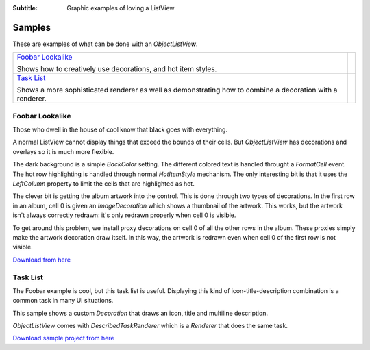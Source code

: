 .. -*- coding: UTF-8 -*-

:Subtitle: Graphic examples of loving a ListView

.. _samples-label:

Samples
=======

These are examples of what can be done with an `ObjectListView`.

+------------------------------------------+----------------------------------------------+
|                                          |                                              |
| `Foobar Lookalike`_                      | .. image:: images/foobar-lookalike-small.png |
|                                          |   :align: center                             |
| Shows how to creatively use decorations, |                                              |
| and hot item styles.                     |                                              |
|                                          |                                              |
|                                          |                                              |
|                                          |                                              |
+------------------------------------------+----------------------------------------------+
|                                          |                                              |
| `Task List`_                             | .. image:: images/task-list-small.png        |
|                                          |   :align: center                             |
| Shows a more sophisticated renderer as   |                                              |
| well as demonstrating how to combine a   |                                              |
| decoration with a renderer.              |                                              |
|                                          |                                              |
+------------------------------------------+----------------------------------------------+


Foobar Lookalike
----------------

Those who dwell in the house of cool know that black goes with everything.

.. image:: images/foobar-lookalike.png

A normal ListView cannot display things that exceed the bounds of their cells.
But `ObjectListView` has decorations and overlays so it is much more flexible.

The dark background is a simple `BackColor` setting. The different colored text
is handled throught a `FormatCell` event. The hot row highlighting is handled
through normal `HotItemStyle` mechanism. The only interesting bit is that it
uses the `LeftColumn` property to limit the cells that are highlighted as hot.

The clever  bit is  getting the  album artwork  into the  control. This  is done
through two types of decorations. In the first row in an album, cell 0 is  given
an `ImageDecoration` which shows a thumbnail of the artwork. This works, but the
artwork isn't always correctly redrawn:  it's only redrawn properly when  cell 0
is visible.

To get around this  problem, we install proxy  decorations on cell 0  of all the
other rows in the album. These  proxies simply make the artwork decoration  draw
itself. In this way, the artwork is redrawn even when cell 0 of the first row is
not visible.

`Download from here`_

.. _Download from here: http://sourceforge.net/projects/objectlistview/files/objectlistview/FoobarLookalike.7z

Task List
---------

The Foobar example is cool, but this task list is useful. Displaying this kind
of icon-title-description combination is a common task in many UI situations.

.. image:: images/task-list.png

This sample shows a custom `Decoration` that draws an icon, title and multiline
description.

`ObjectListView` comes with `DescribedTaskRenderer` which is a `Renderer` that
does the same task.

`Download sample project from here`_

.. _Download sample project from here: http://sourceforge.net/projects/objectlistview/files/objectlistview/VistaSelection.7z

